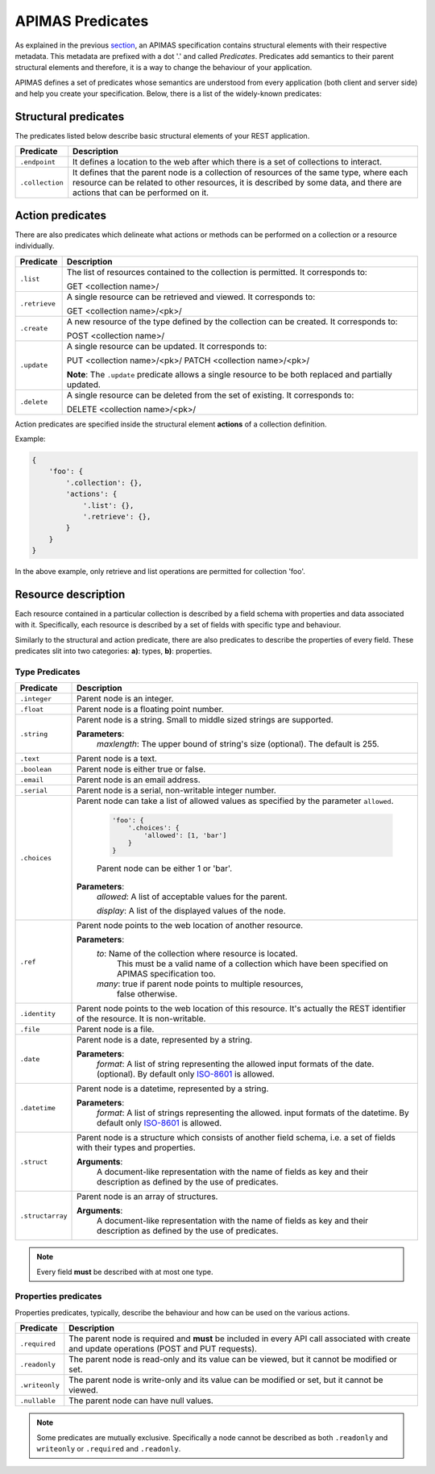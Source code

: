 APIMAS Predicates
=================

As explained in the previous `section <specification.html>`__,
an APIMAS specification contains structural elements with their respective
metadata. This metadata are prefixed with a dot '.' and called `Predicates`.
Predicates add semantics to their parent structural elements and therefore,
it is a way to change the behaviour of your application.

APIMAS defines a set of predicates whose semantics are understood from
every application (both client and server side) and help you create
your specification. Below, there is a list of the widely-known
predicates:

Structural predicates
---------------------

The predicates listed below describe basic structural elements of your REST
application.


================= =================================================================
Predicate         Description
================= =================================================================
``.endpoint``     It defines a location to the web after which there is a set of
                  collections to interact.
``.collection``   It defines that the parent node is a collection of resources of the
                  same type, where each resource can be related to other resources,
                  it is described by some data, and there are actions that can be
                  performed on it.
================= =================================================================


Action predicates
-----------------

There are also predicates which delineate what actions or methods can be
performed on a collection or a resource individually.

================= =================================================================
Predicate         Description
================= =================================================================
``.list``         The list of resources contained to the collection is permitted.
                  It corresponds to:

                  GET <collection name>/
``.retrieve``     A single resource can be retrieved and viewed. It corresponds to:
                  
                  GET <collection name>/<pk>/
``.create``       A new resource of the type defined by the collection can be created.
                  It corresponds to:

                  POST <collection name>/

``.update``       A single resource can be updated. It corresponds to:

                  PUT    <collection name>/<pk>/
                  PATCH  <collection name>/<pk>/

                  **Note**: The ``.update`` predicate allows a single resource
                  to be both replaced and partially updated.

``.delete``       A single resource can be deleted from the set of existing.
                  It corresponds to:

                  DELETE <collection name>/<pk>/
================= =================================================================

Action predicates are specified inside the structural element **actions** of
a collection definition.

Example:

.. code-block:: python

    {
        'foo': {
            '.collection': {},
            'actions': {
                '.list': {},
                '.retrieve': {},
            }
        }
    }

In the above example, only retrieve and list operations are permitted for
collection 'foo'.


Resource description
--------------------

Each resource contained in a particular collection is described by a field
schema with properties and data associated with it. Specifically, each
resource is described by a set of fields with specific type and behaviour.

Similarly to the structural and action predicate, there are also predicates
to describe the properties of every field. These predicates slit into two
categories: **a)**: types, **b)**: properties.


Type Predicates
^^^^^^^^^^^^^^^

================= =================================================================
Predicate         Description
================= =================================================================
``.integer``      Parent node is an integer.
``.float``        Parent node is a floating point number.
``.string``       Parent node is a string. Small to middle sized strings are
                  supported.

                  **Parameters**:
                      `maxlength`: The upper bound of string's size (optional).
                      The default is 255.
``.text``         Parent node is a text.
``.boolean``      Parent node is either true or false.
``.email``        Parent node is an email address.
``.serial``       Parent node is a serial, non-writable integer number.
``.choices``      Parent node can take a list of allowed values as specified
                  by the parameter ``allowed``.

                      .. code-block:: python

                          'foo': {
                              '.choices': {
                                  'allowed': [1, 'bar']
                              }
                          }
                      Parent node can be either 1 or 'bar'.

                  **Parameters**:
                      `allowed`: A list of acceptable values for the parent.

                      `display`: A list  of the displayed values of the node.

``.ref``          Parent node points to the web location of another resource.

                  **Parameters**:
                      `to`:   Name of the collection where resource is located.
                              This must be a valid name of a collection which
                              have been specified on APIMAS specification too.
                      `many`: true if parent node points to multiple resources,
                              false otherwise.
``.identity``     Parent node points to the web location of this resource.
                  It's actually the REST identifier of the resource. It is
                  non-writable.
``.file``         Parent node is a file.
``.date``         Parent node is a date, represented by a string.
                  
                   
                  **Parameters**:
                      `format`:  A list of string representing the allowed
                      input formats of the date. (optional).
                      By default only `ISO-8601 <http://www.iso.org/iso/home/standards/iso8601.htm>`__
                      is allowed.
``.datetime``     Parent node is a datetime, represented by a string.

                  **Parameters**:
                      `format`:  A list of strings representing the allowed.
                      input formats of the datetime.
                      By default only `ISO-8601 <http://www.iso.org/iso/home/standards/iso8601.htm>`__
                      is allowed.
``.struct``       Parent node is a structure which consists of another field
                  schema, i.e. a set of fields with their types and properties.

                  **Arguments**:
                      A document-like representation with the name of fields as
                      key and their description as defined by the use of predicates.

``.structarray``  Parent node is an array of structures.

                  **Arguments**:
                      A document-like representation with the name of fields as
                      key and their description as defined by the use of predicates.
================= =================================================================

.. note::

    Every field **must** be described with at most one type.

Properties predicates
^^^^^^^^^^^^^^^^^^^^^

Properties predicates, typically, describe the behaviour and how can be used
on the various actions.

================= =================================================================
Predicate         Description
================= =================================================================
``.required``     The parent node is required and **must** be included in every
                  API call associated with create and update operations
                  (POST and PUT requests).
``.readonly``     The parent node is read-only and its value can be viewed, but
                  it cannot be modified or set.
``.writeonly``    The parent node is write-only and its value can be modified
                  or set, but it cannot be viewed.
``.nullable``     The parent node can have null values.
================= =================================================================

.. note::

    Some predicates are mutually exclusive. Specifically a
    node cannot be described as both ``.readonly`` and ``writeonly``
    or ``.required`` and ``.readonly``.

